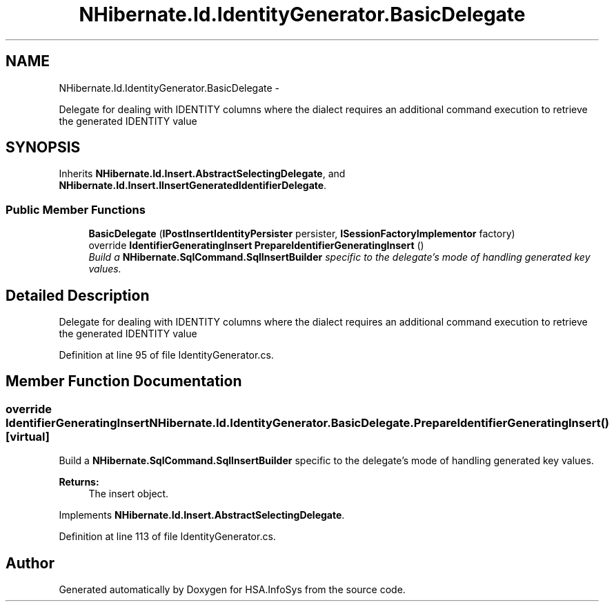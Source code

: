 .TH "NHibernate.Id.IdentityGenerator.BasicDelegate" 3 "Fri Jul 5 2013" "Version 1.0" "HSA.InfoSys" \" -*- nroff -*-
.ad l
.nh
.SH NAME
NHibernate.Id.IdentityGenerator.BasicDelegate \- 
.PP
Delegate for dealing with IDENTITY columns where the dialect requires an additional command execution to retrieve the generated IDENTITY value  

.SH SYNOPSIS
.br
.PP
.PP
Inherits \fBNHibernate\&.Id\&.Insert\&.AbstractSelectingDelegate\fP, and \fBNHibernate\&.Id\&.Insert\&.IInsertGeneratedIdentifierDelegate\fP\&.
.SS "Public Member Functions"

.in +1c
.ti -1c
.RI "\fBBasicDelegate\fP (\fBIPostInsertIdentityPersister\fP persister, \fBISessionFactoryImplementor\fP factory)"
.br
.ti -1c
.RI "override \fBIdentifierGeneratingInsert\fP \fBPrepareIdentifierGeneratingInsert\fP ()"
.br
.RI "\fIBuild a \fBNHibernate\&.SqlCommand\&.SqlInsertBuilder\fP specific to the delegate's mode of handling generated key values\&. \fP"
.in -1c
.SH "Detailed Description"
.PP 
Delegate for dealing with IDENTITY columns where the dialect requires an additional command execution to retrieve the generated IDENTITY value 


.PP
Definition at line 95 of file IdentityGenerator\&.cs\&.
.SH "Member Function Documentation"
.PP 
.SS "override \fBIdentifierGeneratingInsert\fP NHibernate\&.Id\&.IdentityGenerator\&.BasicDelegate\&.PrepareIdentifierGeneratingInsert ()\fC [virtual]\fP"

.PP
Build a \fBNHibernate\&.SqlCommand\&.SqlInsertBuilder\fP specific to the delegate's mode of handling generated key values\&. 
.PP
\fBReturns:\fP
.RS 4
The insert object\&. 
.RE
.PP

.PP
Implements \fBNHibernate\&.Id\&.Insert\&.AbstractSelectingDelegate\fP\&.
.PP
Definition at line 113 of file IdentityGenerator\&.cs\&.

.SH "Author"
.PP 
Generated automatically by Doxygen for HSA\&.InfoSys from the source code\&.
